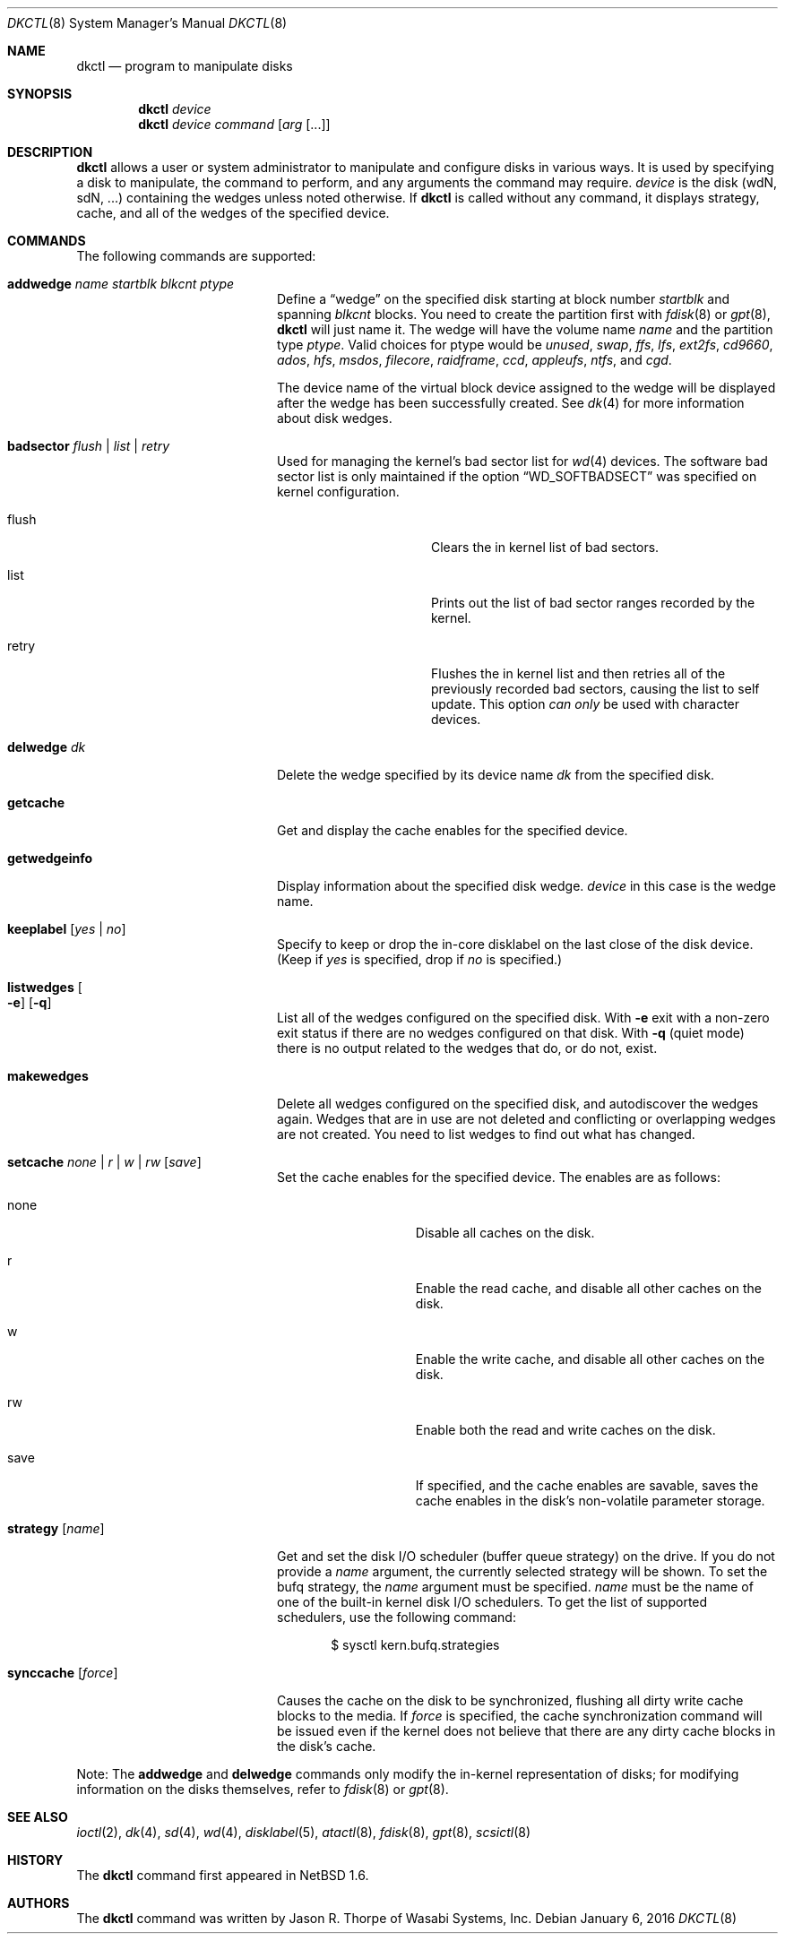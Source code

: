 .\"	$NetBSD: dkctl.8,v 1.27 2018/01/07 12:29:25 kre Exp $
.\"
.\" Copyright 2002 Wasabi Systems, Inc.
.\" All rights reserved.
.\"
.\" Written by Jason R. Thorpe for Wasabi Systems, Inc.
.\"
.\" Redistribution and use in source and binary forms, with or without
.\" modification, are permitted provided that the following conditions
.\" are met:
.\" 1. Redistributions of source code must retain the above copyright
.\"    notice, this list of conditions and the following disclaimer.
.\" 2. Redistributions in binary form must reproduce the above copyright
.\"    notice, this list of conditions and the following disclaimer in the
.\"    documentation and/or other materials provided with the distribution.
.\" 3. All advertising materials mentioning features or use of this software
.\"    must display the following acknowledgement:
.\"	This product includes software developed for the NetBSD Project by
.\"	Wasabi Systems, Inc.
.\" 4. The name of Wasabi Systems, Inc. may not be used to endorse
.\"    or promote products derived from this software without specific prior
.\"    written permission.
.\"
.\" THIS SOFTWARE IS PROVIDED BY WASABI SYSTEMS, INC. ``AS IS'' AND
.\" ANY EXPRESS OR IMPLIED WARRANTIES, INCLUDING, BUT NOT LIMITED
.\" TO, THE IMPLIED WARRANTIES OF MERCHANTABILITY AND FITNESS FOR A PARTICULAR
.\" PURPOSE ARE DISCLAIMED.  IN NO EVENT SHALL WASABI SYSTEMS, INC
.\" BE LIABLE FOR ANY DIRECT, INDIRECT, INCIDENTAL, SPECIAL, EXEMPLARY, OR
.\" CONSEQUENTIAL DAMAGES (INCLUDING, BUT NOT LIMITED TO, PROCUREMENT OF
.\" SUBSTITUTE GOODS OR SERVICES; LOSS OF USE, DATA, OR PROFITS; OR BUSINESS
.\" INTERRUPTION) HOWEVER CAUSED AND ON ANY THEORY OF LIABILITY, WHETHER IN
.\" CONTRACT, STRICT LIABILITY, OR TORT (INCLUDING NEGLIGENCE OR OTHERWISE)
.\" ARISING IN ANY WAY OUT OF THE USE OF THIS SOFTWARE, EVEN IF ADVISED OF THE
.\" POSSIBILITY OF SUCH DAMAGE.
.\"
.Dd January 6, 2016
.Dt DKCTL 8
.Os
.Sh NAME
.Nm dkctl
.Nd program to manipulate disks
.Sh SYNOPSIS
.Nm
.Ar device
.Nm
.Ar device
.Ar command
.Op Ar arg Op ...
.Sh DESCRIPTION
.Nm
allows a user or system administrator to manipulate and configure disks
in various ways.
It is used by specifying a disk to manipulate, the command
to perform, and any arguments the command may require.
.Ar device
is the disk (wdN, sdN, ...) containing the wedges unless noted otherwise.
If
.Nm
is called without any command, it displays strategy, cache, and all of
the wedges of the specified device.
.Sh COMMANDS
The following commands are supported:
.Bl -tag -width XXstrategyXXnameXX
.It Ic addwedge Ar name Ar startblk Ar blkcnt Ar ptype
Define a
.Dq wedge
on the specified disk starting at block number
.Ar startblk
and spanning
.Ar blkcnt
blocks.
You need to create the partition first with
.Xr fdisk 8
or
.Xr gpt 8 ,
.Nm
will just name it.
The wedge will have the volume name
.Ar name
and the partition type
.Ar ptype .
Valid choices for ptype would be
.Ar unused ,
.Ar swap ,
.Ar ffs ,
.Ar lfs ,
.Ar ext2fs ,
.Ar cd9660 ,
.Ar ados ,
.Ar hfs ,
.Ar msdos ,
.Ar filecore ,
.Ar raidframe ,
.Ar ccd ,
.Ar appleufs ,
.Ar ntfs ,
and
.Ar cgd .
.Pp
The device name of the virtual block device assigned to the wedge will be
displayed after the wedge has been successfully created.
See
.Xr dk 4
for more information about disk wedges.
.It Ic badsector Ar flush | list | retry
Used for managing the kernel's bad sector list for
.Xr wd 4
devices.
The software bad sector list is only maintained if the option
.Dq WD_SOFTBADSECT
was specified on kernel configuration.
.Bl -tag -width XflushXX -offset indent
.It flush
Clears the in kernel list of bad sectors.
.It list
Prints out the list of bad sector ranges recorded by the kernel.
.It retry
Flushes the in kernel list and then retries all of the previously recorded
bad sectors, causing the list to self update.
This option
.Em can only
be used with character devices.
.El
.It Ic delwedge Ar dk
Delete the wedge specified by its device name
.Ar dk
from the specified disk.
.It Ic getcache
Get and display the cache enables for the specified device.
.It Ic getwedgeinfo
Display information about the specified disk wedge.
.Ar device
in this case is the wedge name.
.It Ic keeplabel Op Ar yes | no
Specify to keep or drop the in-core disklabel on the last close of
the disk device.
(Keep if
.Ar yes
is specified, drop if
.Ar no
is specified.)
.It Ic listwedges Oo Fl e Oc Op Fl q
List all of the wedges configured on the specified disk.
With
.Fl e
exit with a non-zero exit status if there are no wedges
configured on that disk.
With
.Fl q
(quiet mode)
there is no output related to the wedges that do, or do not, exist.
.It Ic makewedges
Delete all wedges configured on the specified disk, and autodiscover
the wedges again.
Wedges that are in use are not deleted and conflicting
or overlapping wedges are not created.
You need to list wedges to find out what has changed.
.It Ic setcache Ar none | r | w | rw Op Ar save
Set the cache enables for the specified device.
The enables are as follows:
.Bl -tag -offset indent -width XsaveX
.It none
Disable all caches on the disk.
.It r
Enable the read cache, and disable all other caches on the disk.
.It w
Enable the write cache, and disable all other caches on the disk.
.It rw
Enable both the read and write caches on the disk.
.It save
If specified, and the cache enables are savable, saves the cache
enables in the disk's non-volatile parameter storage.
.El
.It Ic strategy Op Ar name
Get and set the disk I/O scheduler (buffer queue strategy) on the
drive.
If you do not provide a
.Ar name
argument, the currently selected strategy will be shown.
To set the bufq strategy, the
.Ar name
argument must be specified.
.Ar name
must be the name of one of the built-in kernel disk I/O schedulers.
To get the list of supported schedulers, use the following command:
.Bd -literal -offset indent
$ sysctl kern.bufq.strategies
.Ed
.It Ic synccache Op Ar force
Causes the cache on the disk to be synchronized, flushing all dirty
write cache blocks to the media.
If
.Ar force
is specified, the cache synchronization command will be issued even
if the kernel does not believe that there are any dirty cache blocks
in the disk's cache.
.El
.Pp
Note: The
.Ic addwedge
and
.Ic delwedge
commands only modify the in-kernel representation of disks; for
modifying information on the disks themselves, refer to
.Xr fdisk 8
or
.Xr gpt 8 .
.Sh SEE ALSO
.Xr ioctl 2 ,
.Xr dk 4 ,
.Xr sd 4 ,
.Xr wd 4 ,
.Xr disklabel 5 ,
.Xr atactl 8 ,
.Xr fdisk 8 ,
.Xr gpt 8 ,
.Xr scsictl 8
.Sh HISTORY
The
.Nm
command first appeared in
.Nx 1.6 .
.Sh AUTHORS
The
.Nm
command was written by
.An Jason R. Thorpe
of Wasabi Systems, Inc.
